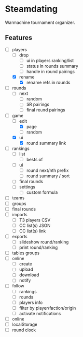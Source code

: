 * Steamdating

Warmachine tournament organizer.

** Features

- [-] players
  - [ ] drop
    - [ ] ui in players ranking/list
    - [ ] status in rounds summary
    - [ ] handle in round pairings
  - [X] rename
    - [X] rename refs in rounds
- [ ] rounds
  - [ ] next
    - [ ] random
    - [ ] SR pairings
    - [ ] final round pairings
- [-] game
  - [-] edit
    - [X] page
    - [ ] random
  - [X] ui
    - [X] round summary link
- [ ] rankings
  - [ ] list
    - [ ] bests of
  - [ ] ui
    - [ ] round next/nth prefix
    - [ ] round summary / sort
  - [ ] final rounds
  - [ ] settings
    - [ ] custom formula
- [ ] teams
- [ ] groups
- [ ] final rounds
- [ ] imports
  - [ ] T3 players CSV
  - [ ] CC list(s) JSON
  - [ ] CC list(s) link
- [ ] exports
  - [ ] slideshow round/ranking
  - [ ] print round/ranking
- [ ] tables groups
- [ ] online
  - [ ] create
  - [ ] upload
  - [ ] download
  - [ ] notify
- [ ] follow
  - [ ] rankings
  - [ ] rounds
  - [ ] players info
  - [ ] filter by player/faction/origin
  - [ ] activate notifications
- [ ] online
- [ ] localStorage
- [ ] round clock

